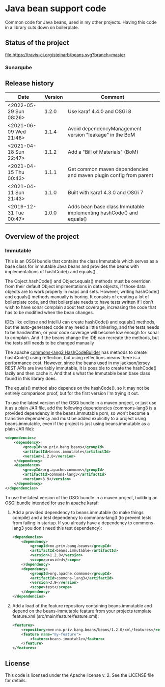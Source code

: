 * Java bean support code

Common code for Java beans, used in my other projects. Having this code in a library cuts down on boilerplate.

** Status of the project

[[https://travis-ci.org/steinarb/beans][file:https://travis-ci.org/steinarb/beans.svg?branch=master]] [[https://coveralls.io/r/steinarb/beans][file:https://coveralls.io/repos/steinarb/beans/badge.svg]] [[https://sonarcloud.io/dashboard?id=no.priv.bang.beans%3Abeans][file:https://sonarcloud.io/api/project_badges/measure?project=no.priv.bang.beans%3Abeans&metric=alert_status#.svg]] [[https://maven-badges.herokuapp.com/maven-central/no.priv.bang.beans/beans][file:https://maven-badges.herokuapp.com/maven-central/no.priv.bang.beans/beans/badge.svg]] [[https://www.javadoc.io/doc/no.priv.bang.beans/beans][file:https://www.javadoc.io/badge/no.priv.bang.beans/beans.svg]]

*** Sonarqube

[[https://sonarcloud.io/dashboard?id=no.priv.bang.beans%3Abeans][file:https://sonarcloud.io/api/project_badges/measure?project=no.priv.bang.beans%3Abeans&metric=ncloc#.svg]] [[https://sonarcloud.io/dashboard?id=no.priv.bang.beans%3Abeans][file:https://sonarcloud.io/api/project_badges/measure?project=no.priv.bang.beans%3Abeans&metric=bugs#.svg]] [[https://sonarcloud.io/dashboard?id=no.priv.bang.beans%3Abeans][file:https://sonarcloud.io/api/project_badges/measure?project=no.priv.bang.beans%3Abeans&metric=vulnerabilities#.svg]] [[https://sonarcloud.io/dashboard?id=no.priv.bang.beans%3Abeans][file:https://sonarcloud.io/api/project_badges/measure?project=no.priv.bang.beans%3Abeans&metric=code_smells#.svg]] [[https://sonarcloud.io/dashboard?id=no.priv.bang.beans%3Abeans][file:https://sonarcloud.io/api/project_badges/measure?project=no.priv.bang.beans%3Abeans&metric=coverage#.svg]]

** Release history

| Date                   | Version | Comment                                                             |
|------------------------+---------+---------------------------------------------------------------------|
| <2022-05-29 Sun 08:26> |   1.2.0 | Use karaf 4.4.0 and OSGi 8                                          |
| <2021-06-09 Wed 21:46> |   1.1.4 | Avoid dependencyManagement version "leakage" in the BoM             |
| <2021-04-18 Sun 22:47> |   1.1.2 | Add a "Bill of Materials" (BoM)                                     |
| <2021-04-15 Thu 00:43> |   1.1.1 | Get common maven dependencies and maven plugin config from parent   |
| <2021-04-11 Sun 21:43> |   1.1.0 | Built with karaf 4.3.0 and OSGi 7                                   |
| <2019-12-31 Tue 00:47> |   1.0.0 | Adds bean base class Immutable implementing hashCode() and equals() |

** Overview of the project

*** Immutable

This is an OSGi bundle that contains the class Immutable which serves as a base class for immutable Java beans and provides the beans with implementations of hashCode() and equals().

The Object.hashCode() and Object.equals() methods must be overriden from their default Object implmentations in data objects, if those data objects are to work properly in maps and sets. However, writing hashCode() and equals() methods manually is boring. It consists of creating a lot of boilerplate code, and that boilerplate needs to have tests written if I don't wish to have sonar complain about test coverage, increasing the code that has to be modified when the bean changes.

IDEs like eclipse and IntelliJ can create hashCode() and equals() methods, but the auto-generated code may need a little tinkering, and the tests needs to be handwritten, or your code coverage will become low enough for sonar to complain. And if the beans change the IDE can recreate the methods, but the tests still needs to be changed manually

The apache [[https://commons.apache.org/proper/commons-lang/apidocs/org/apache/commons/lang3/builder/HashCodeBuilder.html][commons-lang3 HashCodeBuilder]] has methods to create hashCode() using reflection, but using reflections means there is a performance cost. However, since the beans used in my jackson/jersey REST APIs are invariably immutable, it is possible to create the hashCode() lazily and then cache it.  And that's what the Immutable bean base class found in this library does.

The equals() method also depends on the hashCode(), so it may not be entirely comparison proof, but for the first version I'm trying it out.

To use the latest version of the OSGi bundle in a maven project, or just use it as a plain JAR file, add the following dependencies (commons-lang3 is a provided dependency in the beans.immutable pom, so won't become a transitive dependency and must be added explicitly to a project using beans.immutable, even if the project is just using beans.immutable as a plain JAR file):
#+begin_src xml
  <dependencies>
      <dependency>
          <groupId>no.priv.bang.beans</groupId>
          <artifactId>beans.immutable</artifactId>
          <version>1.2.0</version>
      </dependency>
      <dependency>
          <groupId>org.apache.commons</groupId>
          <artifactId>commons-lang3</artifactId>
          <version>3.9</version>
      </dependency>
  </dependencies>
#+end_src

To use the latest version of the OSGi bundle in a maven project, building an OSGi bundle intended for use in [[https://karaf.apache.org][apache karaf]]:
 1. Add a provided dependency to beans.immutable (to make things compile) and a test dependency to commons-lang3 (to prevent tests from failing in startup. If you already have a dependency to commons-lang3 you don't need this test dependency):
    #+begin_src xml
      <dependencies>
          <dependency>
              <groupId>no.priv.bang.beans</groupId>
              <artifactId>beans.immutable</artifactId>
              <version>1.2.0</version>
              <scope>provided</scope>
          </dependency>
          <dependency>
              <groupId>org.apache.commons</groupId>
              <artifactId>commons-lang3</artifactId>
              <version>3.9</version>
              <scope>test</scope>
          </dependency>
      </dependencies>
    #+end_src
 2. Add a load of the feature repository containing beans.immutable and depend on the beans-immutable feature from your projects template feature.xml (src/main/feature/feature.xml):
    #+begin_src xml
      <features>
          <repository>mvn:no.priv.bang.beans/beans/1.2.0/xml/features</repository>
          <feature name="my-feature">
              <feature>beans-immutable</feature>
          </feature>
      </features>
    #+end_src

** License

This code is licensed under the Apache license v. 2.  See the LICENSE file for details.
